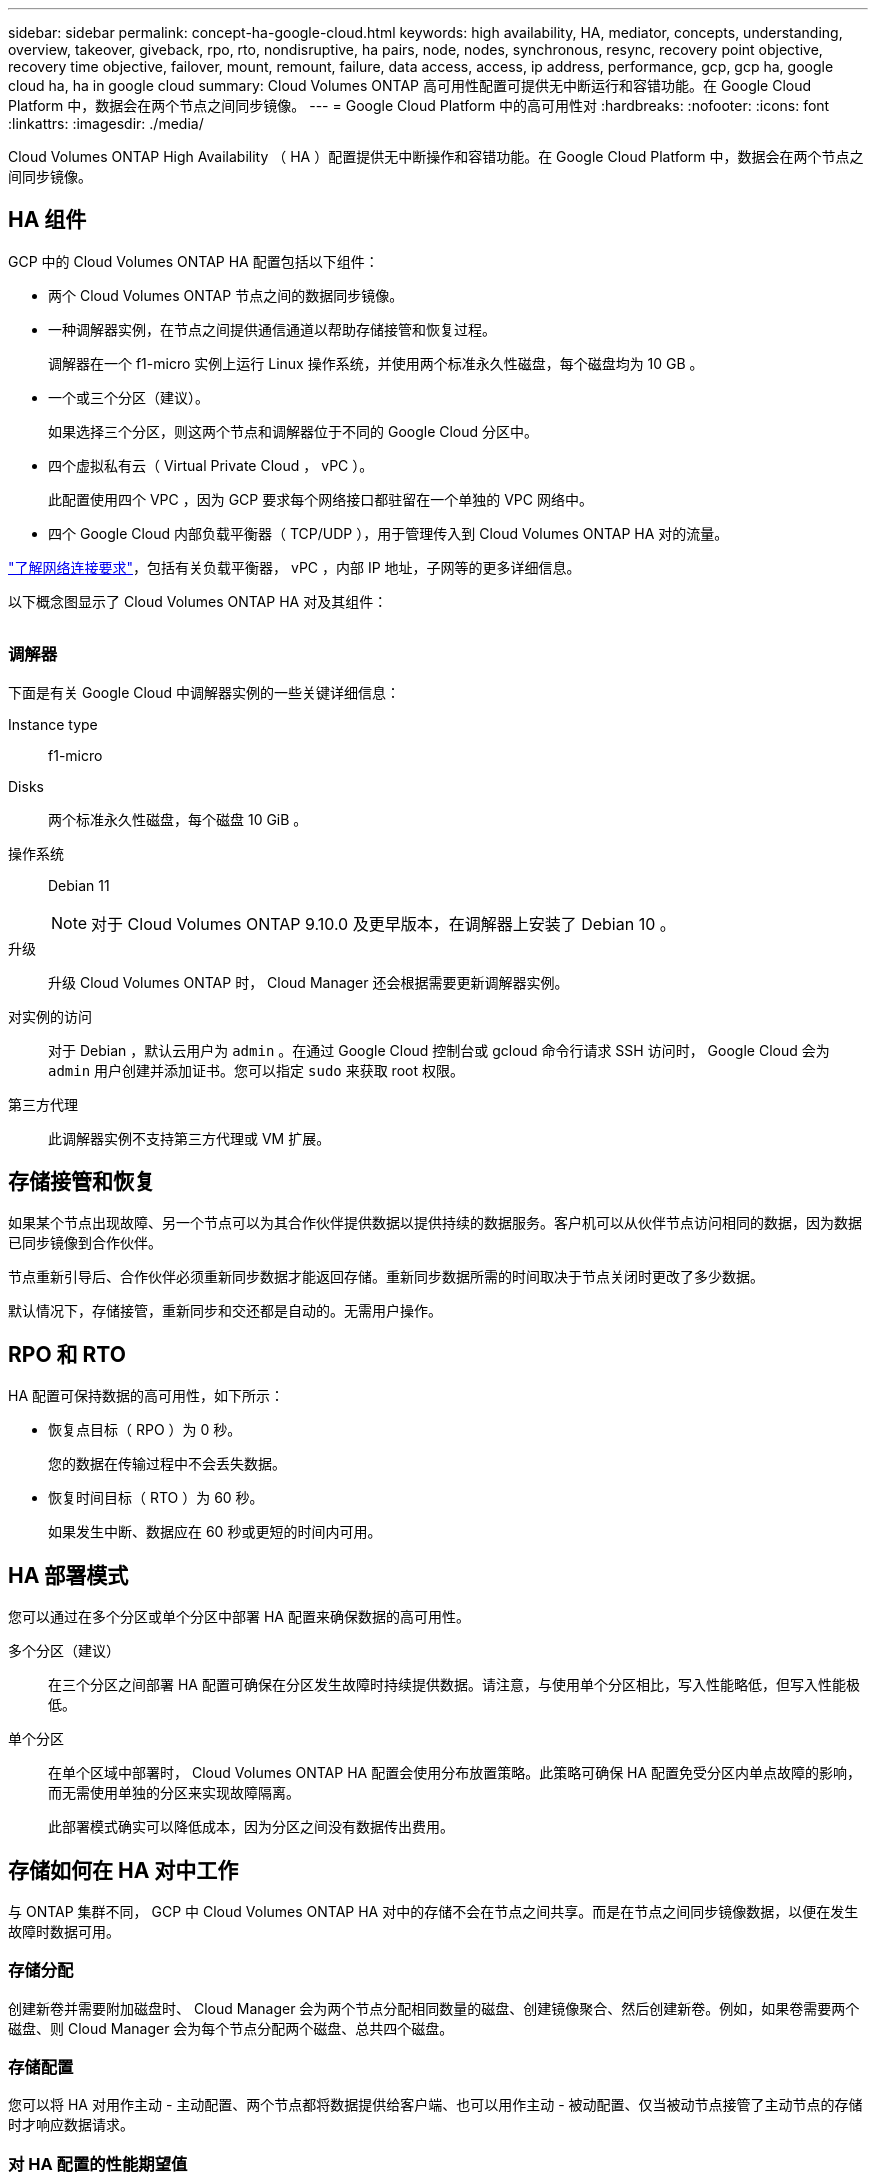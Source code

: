 ---
sidebar: sidebar 
permalink: concept-ha-google-cloud.html 
keywords: high availability, HA, mediator, concepts, understanding, overview, takeover, giveback, rpo, rto, nondisruptive, ha pairs, node, nodes, synchronous, resync, recovery point objective, recovery time objective, failover, mount, remount, failure, data access, access, ip address, performance, gcp, gcp ha, google cloud ha, ha in google cloud 
summary: Cloud Volumes ONTAP 高可用性配置可提供无中断运行和容错功能。在 Google Cloud Platform 中，数据会在两个节点之间同步镜像。 
---
= Google Cloud Platform 中的高可用性对
:hardbreaks:
:nofooter: 
:icons: font
:linkattrs: 
:imagesdir: ./media/


[role="lead"]
Cloud Volumes ONTAP High Availability （ HA ）配置提供无中断操作和容错功能。在 Google Cloud Platform 中，数据会在两个节点之间同步镜像。



== HA 组件

GCP 中的 Cloud Volumes ONTAP HA 配置包括以下组件：

* 两个 Cloud Volumes ONTAP 节点之间的数据同步镜像。
* 一种调解器实例，在节点之间提供通信通道以帮助存储接管和恢复过程。
+
调解器在一个 f1-micro 实例上运行 Linux 操作系统，并使用两个标准永久性磁盘，每个磁盘均为 10 GB 。

* 一个或三个分区（建议）。
+
如果选择三个分区，则这两个节点和调解器位于不同的 Google Cloud 分区中。

* 四个虚拟私有云（ Virtual Private Cloud ， vPC ）。
+
此配置使用四个 VPC ，因为 GCP 要求每个网络接口都驻留在一个单独的 VPC 网络中。

* 四个 Google Cloud 内部负载平衡器（ TCP/UDP ），用于管理传入到 Cloud Volumes ONTAP HA 对的流量。


link:reference-networking-gcp.html["了解网络连接要求"]，包括有关负载平衡器， vPC ，内部 IP 地址，子网等的更多详细信息。

以下概念图显示了 Cloud Volumes ONTAP HA 对及其组件：

image:diagram_gcp_ha.png[""]



=== 调解器

下面是有关 Google Cloud 中调解器实例的一些关键详细信息：

Instance type:: f1-micro
Disks:: 两个标准永久性磁盘，每个磁盘 10 GiB 。
操作系统:: Debian 11
+
--

NOTE: 对于 Cloud Volumes ONTAP 9.10.0 及更早版本，在调解器上安装了 Debian 10 。

--
升级:: 升级 Cloud Volumes ONTAP 时， Cloud Manager 还会根据需要更新调解器实例。
对实例的访问:: 对于 Debian ，默认云用户为 `admin` 。在通过 Google Cloud 控制台或 gcloud 命令行请求 SSH 访问时， Google Cloud 会为 `admin` 用户创建并添加证书。您可以指定 `sudo` 来获取 root 权限。
第三方代理:: 此调解器实例不支持第三方代理或 VM 扩展。




== 存储接管和恢复

如果某个节点出现故障、另一个节点可以为其合作伙伴提供数据以提供持续的数据服务。客户机可以从伙伴节点访问相同的数据，因为数据已同步镜像到合作伙伴。

节点重新引导后、合作伙伴必须重新同步数据才能返回存储。重新同步数据所需的时间取决于节点关闭时更改了多少数据。

默认情况下，存储接管，重新同步和交还都是自动的。无需用户操作。



== RPO 和 RTO

HA 配置可保持数据的高可用性，如下所示：

* 恢复点目标（ RPO ）为 0 秒。
+
您的数据在传输过程中不会丢失数据。

* 恢复时间目标（ RTO ）为 60 秒。
+
如果发生中断、数据应在 60 秒或更短的时间内可用。





== HA 部署模式

您可以通过在多个分区或单个分区中部署 HA 配置来确保数据的高可用性。

多个分区（建议）:: 在三个分区之间部署 HA 配置可确保在分区发生故障时持续提供数据。请注意，与使用单个分区相比，写入性能略低，但写入性能极低。
单个分区:: 在单个区域中部署时， Cloud Volumes ONTAP HA 配置会使用分布放置策略。此策略可确保 HA 配置免受分区内单点故障的影响，而无需使用单独的分区来实现故障隔离。
+
--
此部署模式确实可以降低成本，因为分区之间没有数据传出费用。

--




== 存储如何在 HA 对中工作

与 ONTAP 集群不同， GCP 中 Cloud Volumes ONTAP HA 对中的存储不会在节点之间共享。而是在节点之间同步镜像数据，以便在发生故障时数据可用。



=== 存储分配

创建新卷并需要附加磁盘时、 Cloud Manager 会为两个节点分配相同数量的磁盘、创建镜像聚合、然后创建新卷。例如，如果卷需要两个磁盘、则 Cloud Manager 会为每个节点分配两个磁盘、总共四个磁盘。



=== 存储配置

您可以将 HA 对用作主动 - 主动配置、两个节点都将数据提供给客户端、也可以用作主动 - 被动配置、仅当被动节点接管了主动节点的存储时才响应数据请求。



=== 对 HA 配置的性能期望值

Cloud Volumes ONTAP HA 配置可同步复制节点之间的数据、从而消耗网络带宽。因此，与单节点 Cloud Volumes ONTAP 配置相比，您可以期望以下性能：

* 对于仅从一个节点提供数据的 HA 配置、读取性能与单个节点配置的读取性能不相上下、而写入性能较低。
* 对于为来自两个节点的数据提供服务的 HA 配置、读取性能高于单节点配置的读取性能、写入性能相同或更高。


有关 Cloud Volumes ONTAP 性能的详细信息，请参见 link:concept-performance.html["性能"]。



=== 客户端访问存储

客户端应使用卷所在节点的数据 IP 地址访问 NFS 和 CIFS 卷。如果 NAS 客户端使用伙伴节点的 IP 地址访问卷、则两个节点之间的通信量都会降低性能。


TIP: 如果在 HA 对中的节点之间移动卷、则应使用其他节点的 IP 地址重新装入卷。否则，您可能会遇到性能降低的问题。如果客户机支持 NFSv4 引用或 CIFS 文件夹重定向、则可以在 Cloud Volumes ONTAP 系统上启用这些功能以避免重新装入卷。有关详细信息，请参见 ONTAP 文档。

您可以从 Cloud Manager 轻松确定正确的 IP 地址。

image:screenshot_mount.gif["屏幕抓图：显示选择卷时可用的挂载命令。"]



=== 相关链接

* link:reference-networking-gcp.html["了解网络连接要求"]
* link:task-getting-started-gcp.html["了解如何开始使用 GCP"]

